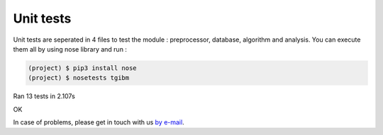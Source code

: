 Unit tests
============

Unit tests are seperated in 4 files to test the module : preprocessor, database, algorithm and analysis.
You can execute them all by using nose library and run : 

.. code-block:: shell

  (project) $ pip3 install nose
  (project) $ nosetests tgibm
.............
----------------------------------------------------------------------
Ran 13 tests in 2.107s

OK


In case of problems, please get in touch with us `by e-mail
<mailto:imen.benmhd@gmail.com>`_.

